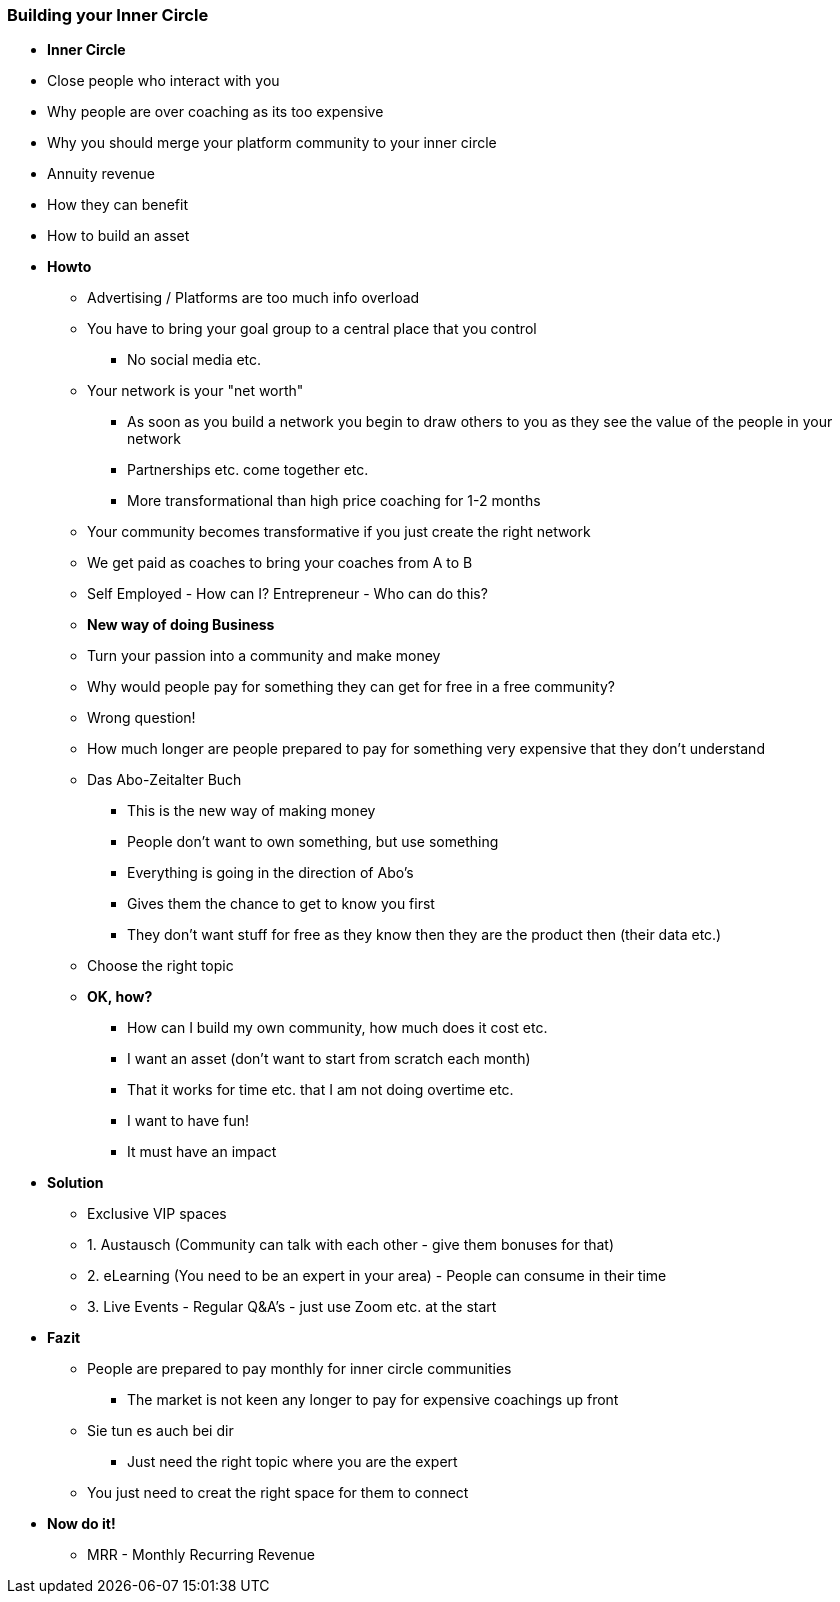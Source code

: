 === Building your Inner Circle


* *Inner Circle*
* Close people who interact with you
* Why people are over coaching as its too expensive
* Why you should merge your platform community to your inner circle
* Annuity revenue
* How they can benefit
* How to build an asset

* *Howto*
** Advertising / Platforms are too much info overload
** You have to bring your goal group to a central place that you control
*** No social media etc.
** Your network is your "net worth"
*** As soon as you build a network you begin to draw others to you as they see the value of the people in your network
*** Partnerships etc. come together etc.
*** More transformational than high price coaching for 1-2 months
** Your community becomes transformative if you just create the right network
** We get paid as coaches to bring your coaches from A to B
** Self Employed - How can I? Entrepreneur - Who can do this?

** *New way of doing Business*
** Turn your passion into a community and make money
** Why would people pay for something they can get for free in a free community?
** Wrong question!
** How much longer are people prepared to pay for something very expensive that they don't understand
** Das Abo-Zeitalter Buch
*** This is the new way of making money
*** People don't want to own something, but use something
*** Everything is going in the direction of Abo's
*** Gives them the chance to get to know you first
*** They don't want stuff for free as they know then they are the product then (their data etc.)
** Choose the right topic

** *OK, how?*
*** How can I build my own community, how much does it cost etc.
*** I want an asset (don't want to start from scratch each month)
*** That it works for time etc. that I am not doing overtime etc.
*** I want to have fun!
*** It must have an impact

* *Solution*
** Exclusive VIP spaces
** 1. Austausch (Community can talk with each other - give them bonuses for that)
** 2. eLearning (You need to be an expert in your area) - People can consume in their time
** 3. Live Events - Regular Q&A's - just use Zoom etc. at the start

* *Fazit*
** People are prepared to pay monthly for inner circle communities
*** The market is not keen any longer to pay for expensive coachings up front
** Sie tun es auch bei dir
*** Just need the right topic where you are the expert
** You just need to creat the right space for them to connect

* *Now do it!*
** MRR - Monthly Recurring Revenue
